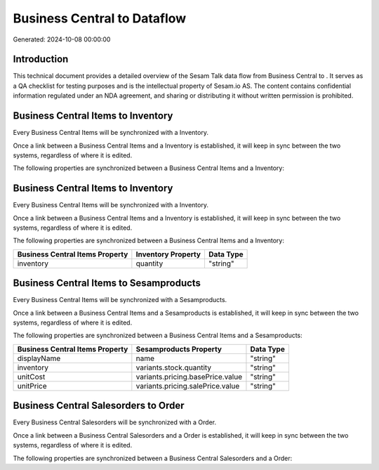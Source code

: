 =============================
Business Central to  Dataflow
=============================

Generated: 2024-10-08 00:00:00

Introduction
------------

This technical document provides a detailed overview of the Sesam Talk data flow from Business Central to . It serves as a QA checklist for testing purposes and is the intellectual property of Sesam.io AS. The content contains confidential information regulated under an NDA agreement, and sharing or distributing it without written permission is prohibited.

Business Central Items to  Inventory
------------------------------------
Every Business Central Items will be synchronized with a  Inventory.

Once a link between a Business Central Items and a  Inventory is established, it will keep in sync between the two systems, regardless of where it is edited.

The following properties are synchronized between a Business Central Items and a  Inventory:

.. list-table::
   :header-rows: 1

   * - Business Central Items Property
     -  Inventory Property
     -  Data Type


Business Central Items to  Inventory
------------------------------------
Every Business Central Items will be synchronized with a  Inventory.

Once a link between a Business Central Items and a  Inventory is established, it will keep in sync between the two systems, regardless of where it is edited.

The following properties are synchronized between a Business Central Items and a  Inventory:

.. list-table::
   :header-rows: 1

   * - Business Central Items Property
     -  Inventory Property
     -  Data Type
   * - inventory
     - quantity
     - "string"


Business Central Items to  Sesamproducts
----------------------------------------
Every Business Central Items will be synchronized with a  Sesamproducts.

Once a link between a Business Central Items and a  Sesamproducts is established, it will keep in sync between the two systems, regardless of where it is edited.

The following properties are synchronized between a Business Central Items and a  Sesamproducts:

.. list-table::
   :header-rows: 1

   * - Business Central Items Property
     -  Sesamproducts Property
     -  Data Type
   * - displayName
     - name
     - "string"
   * - inventory
     - variants.stock.quantity
     - "string"
   * - unitCost
     - variants.pricing.basePrice.value
     - "string"
   * - unitPrice
     - variants.pricing.salePrice.value
     - "string"


Business Central Salesorders to  Order
--------------------------------------
Every Business Central Salesorders will be synchronized with a  Order.

Once a link between a Business Central Salesorders and a  Order is established, it will keep in sync between the two systems, regardless of where it is edited.

The following properties are synchronized between a Business Central Salesorders and a  Order:

.. list-table::
   :header-rows: 1

   * - Business Central Salesorders Property
     -  Order Property
     -  Data Type

